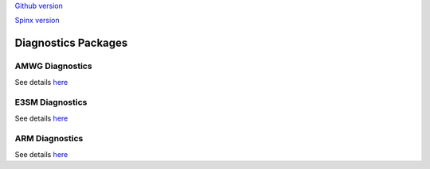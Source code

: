 .. _run:



`Github version <https://github.com/kaizhangpnl/kaizhangpnl.github.io/blob/master/source/diag.rst>`_ 

`Spinx version <https://kaizhangpnl.github.io/EAM_User_Guide/diag.html>`_ 

Diagnostics Packages
====================


AMWG Diagnostics 
----------------

See details `here <https://www2.cesm.ucar.edu/working-groups/amwg/amwg-diagnostics-package>`_ 

.. - How to run AMWG diagnostics package (internal) 
..
..  https://acme-climate.atlassian.net/wiki/spaces/ATM/pages/41353486/How+to+run+AMWG+diagnostics+package
..  
..  Examples: 
..  
..  http://portal.nersc.gov/project/acme/coupled/DECKv1/20180215.DECKv1b_H1.ne30_oEC.edison/amwg/1985-2014_vs_obs/index.html
..
.. - AMWG Multiple Diagnostics View (internal) 
..
..  https://acme-climate.atlassian.net/wiki/spaces/ATM/pages/29753895/AMWG+Multiple+Diagnostics+View


E3SM Diagnostics
----------------

See details `here <https://github.com/E3SM-Project/acme_diags>`_ 

.. Examples from DECK Simulations (internal): 
.. 
.. http://portal.nersc.gov/project/acme/coupled/DECKv1/20180215.DECKv1b_H1.ne30_oEC.edison/e3sm_diags/1985-2014/viewer/index.html


ARM Diagnostics 
----------------

See details `here <https://github.com/ARM-DOE/arm-gcm-diagnostics>`_ 

